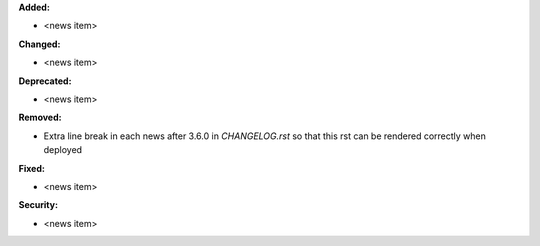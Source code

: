 **Added:**

* <news item>

**Changed:**

* <news item>

**Deprecated:**

* <news item>

**Removed:**

* Extra line break in each news after 3.6.0 in `CHANGELOG.rst` so that this rst can be rendered correctly when deployed

**Fixed:**

* <news item>

**Security:**

* <news item>
